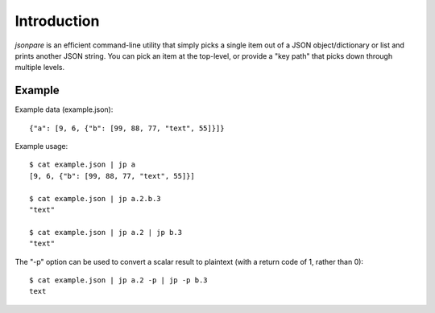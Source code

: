 ============
Introduction
============

*jsonpare* is an efficient command-line utility that simply picks a single item
out of a JSON object/dictionary or list and prints another JSON string. You can
pick an item at the top-level, or provide a "key path" that picks down through
multiple levels.

Example
=======

Example data (example.json)::

    {"a": [9, 6, {"b": [99, 88, 77, "text", 55]}]}

Example usage::

    $ cat example.json | jp a
    [9, 6, {"b": [99, 88, 77, "text", 55]}]

    $ cat example.json | jp a.2.b.3
    "text"

    $ cat example.json | jp a.2 | jp b.3
    "text"

The "-p" option can be used to convert a scalar result to plaintext (with a
return code of 1, rather than 0)::

    $ cat example.json | jp a.2 -p | jp -p b.3
    text
